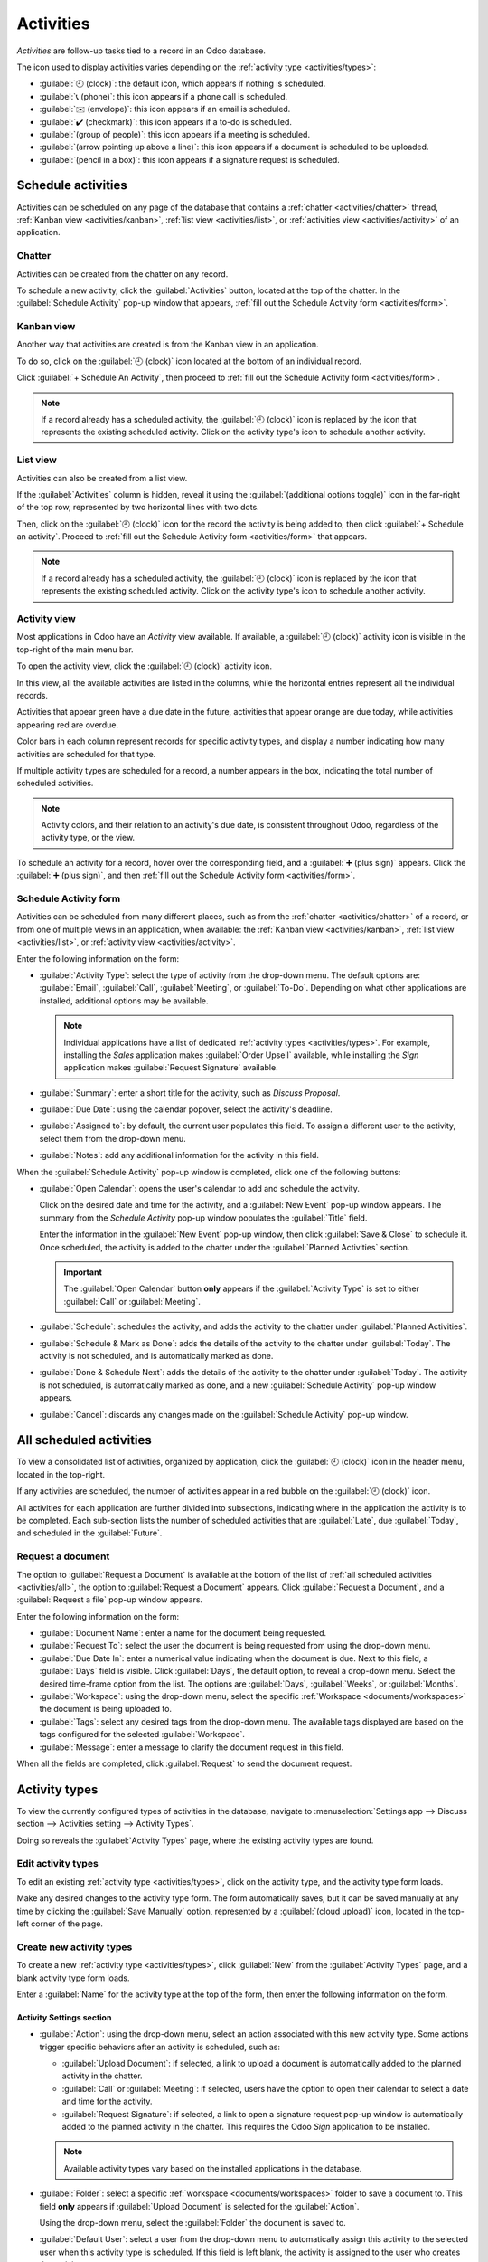 ==========
Activities
==========

*Activities* are follow-up tasks tied to a record in an Odoo database.

.. _activities/important:

The icon used to display activities varies depending on the :ref:`activity type <activities/types>`:

- :guilabel:`🕘 (clock)`: the default icon, which appears if nothing is scheduled.
- :guilabel:`📞 (phone)`: this icon appears if a phone call is scheduled.
- :guilabel:`✉️ (envelope)`: this icon appears if an email is scheduled.
- :guilabel:`✔️ (checkmark)`: this icon appears if a to-do is scheduled.
- :guilabel:`(group of people)`: this icon appears if a meeting is scheduled.
- :guilabel:`(arrow pointing up above a line)`: this icon appears if a document is scheduled to be
  uploaded.
- :guilabel:`(pencil in a box)`: this icon appears if a signature request is scheduled.

Schedule activities
===================

Activities can be scheduled on any page of the database that contains a :ref:`chatter
<activities/chatter>` thread, :ref:`Kanban view <activities/kanban>`, :ref:`list view
<activities/list>`, or :ref:`activities view <activities/activity>` of an application.

.. _activities/chatter:

Chatter
-------

Activities can be created from the chatter on any record.

To schedule a new activity, click the :guilabel:`Activities` button, located at the top of the
chatter. In the :guilabel:`Schedule Activity` pop-up window that appears, :ref:`fill out the
Schedule Activity form <activities/form>`.

.. image:: activities/chatter.png
   :align: center
   :alt: New activity type form.

.. _activities/kanban:

Kanban view
-----------

Another way that activities are created is from the Kanban view in an application.

.. image:: activities/kanban.png
   :align: center
   :alt: The Kanban icon in the top menu, highlighted.

To do so, click on the :guilabel:`🕘 (clock)` icon located at the bottom of an individual record.

Click :guilabel:`+ Schedule An Activity`, then proceed to :ref:`fill out the Schedule Activity form
<activities/form>`.

.. image:: activities/schedule-kanban-activity.png
   :align: center
   :alt: Kanban view of the CRM pipeline and the option to schedule an activity.

.. note::
   If a record already has a scheduled activity, the :guilabel:`🕘 (clock)` icon is replaced by the
   icon that represents the existing scheduled activity. Click on the activity type's icon to
   schedule another activity.

.. _activities/list:

List view
---------

Activities can also be created from a list view.

If the :guilabel:`Activities` column is hidden, reveal it using the :guilabel:`(additional options
toggle)` icon in the far-right of the top row, represented by two horizontal lines with two dots.

Then, click on the :guilabel:`🕘 (clock)` icon for the record the activity is being added to, then
click :guilabel:`+ Schedule an activity`. Proceed to :ref:`fill out the Schedule Activity form
<activities/form>` that appears.

.. note::
   If a record already has a scheduled activity, the :guilabel:`🕘 (clock)` icon is replaced by the
   icon that represents the existing scheduled activity. Click on the activity type's icon to
   schedule another activity.

.. image:: activities/schedule-list-activity.png
   :align: center
   :alt: List view of the CRM pipeline and the option to schedule an activity.

.. _activities/activity:

Activity view
-------------

Most applications in Odoo have an *Activity* view available. If available, a :guilabel:`🕘 (clock)`
activity icon is visible in the top-right of the main menu bar.

To open the activity view, click the :guilabel:`🕘 (clock)` activity icon.

.. image:: activities/activities.png
   :align: center
   :alt: Top-right menu with the Activities icon called out.

In this view, all the available activities are listed in the columns, while the horizontal entries
represent all the individual records.

Activities that appear green have a due date in the future, activities that appear orange are due
today, while activities appearing red are overdue.

Color bars in each column represent records for specific activity types, and display a number
indicating how many activities are scheduled for that type.

If multiple activity types are scheduled for a record, a number appears in the box, indicating the
total number of scheduled activities.

.. note::
   Activity colors, and their relation to an activity's due date, is consistent throughout Odoo,
   regardless of the activity type, or the view.

To schedule an activity for a record, hover over the corresponding field, and a :guilabel:`➕ (plus
sign)` appears. Click the :guilabel:`➕ (plus sign)`, and then :ref:`fill out the Schedule Activity
form <activities/form>`.

.. image:: activities/activity-view.png
   :align: center
   :alt: Activity view of the CRM pipeline and the option to schedule an activity.

.. _activities/form:

Schedule Activity form
----------------------

Activities can be scheduled from many different places, such as from the :ref:`chatter
<activities/chatter>` of a record, or from one of multiple views in an application, when available:
the :ref:`Kanban view <activities/kanban>`, :ref:`list view <activities/list>`, or :ref:`activity
view <activities/activity>`.

Enter the following information on the form:

- :guilabel:`Activity Type`: select the type of activity from the drop-down menu. The default
  options are: :guilabel:`Email`, :guilabel:`Call`, :guilabel:`Meeting`, or :guilabel:`To-Do`.
  Depending on what other applications are installed, additional options may be available.

  .. note::
     Individual applications have a list of dedicated :ref:`activity types <activities/types>`. For
     example, installing the *Sales* application makes :guilabel:`Order Upsell` available, while
     installing the *Sign* application makes :guilabel:`Request Signature` available.

- :guilabel:`Summary`: enter a short title for the activity, such as `Discuss Proposal`.
- :guilabel:`Due Date`: using the calendar popover, select the activity's deadline.
- :guilabel:`Assigned to`: by default, the current user populates this field. To assign a different
  user to the activity, select them from the drop-down menu.
- :guilabel:`Notes`: add any additional information for the activity in this field.

When the :guilabel:`Schedule Activity` pop-up window is completed, click one of the following
buttons:

- :guilabel:`Open Calendar`: opens the user's calendar to add and schedule the activity.

  Click on the desired date and time for the activity, and a :guilabel:`New Event` pop-up window
  appears. The summary from the *Schedule Activity* pop-up window populates the :guilabel:`Title`
  field.

  Enter the information in the :guilabel:`New Event` pop-up window, then click :guilabel:`Save &
  Close` to schedule it. Once scheduled, the activity is added to the chatter under the
  :guilabel:`Planned Activities` section.

  .. important::
    The :guilabel:`Open Calendar` button **only** appears if the :guilabel:`Activity Type` is set
    to either :guilabel:`Call` or :guilabel:`Meeting`.

- :guilabel:`Schedule`: schedules the activity, and adds the activity to the chatter under
  :guilabel:`Planned Activities`.
- :guilabel:`Schedule & Mark as Done`: adds the details of the activity to the chatter under
  :guilabel:`Today`. The activity is not scheduled, and is automatically marked as done.
- :guilabel:`Done & Schedule Next`: adds the details of the activity to the chatter under
  :guilabel:`Today`. The activity is not scheduled, is automatically marked as done, and a new
  :guilabel:`Schedule Activity` pop-up window appears.
- :guilabel:`Cancel`: discards any changes made on the :guilabel:`Schedule Activity` pop-up window.

.. image:: activities/schedule-pop-up.png
   :align: center
   :alt: View of CRM leads and the option to schedule an activity.

.. _activities/all:

All scheduled activities
========================

To view a consolidated list of activities, organized by application, click the :guilabel:`🕘
(clock)` icon in the header menu, located in the top-right.

If any activities are scheduled, the number of activities appear in a red bubble on the
:guilabel:`🕘 (clock)` icon.

All activities for each application are further divided into subsections, indicating where in the
application the activity is to be completed. Each sub-section lists the number of scheduled
activities that are :guilabel:`Late`, due :guilabel:`Today`, and scheduled in the
:guilabel:`Future`.

.. example::
   In the *Time Off* application, one activity is scheduled to be done in the *All Time Off*
   requests dashboard, and six activities are scheduled to be done in the *Allocations* dashboard.

   These requests appear in two separate lists in the all activities drop-down menu: one labeled
   `Time Off` and one labeled `Time Off Allocation`.

   .. image:: activities/activities-menu.png
      :align: center
      :alt: The list of activities that is accessed from the main menu bar. Two entries for the Time
            Off application are highlighted.

Request a document
------------------

The option to :guilabel:`Request a Document` is available at the bottom of the list of :ref:`all
scheduled activities <activities/all>`, the option to :guilabel:`Request a Document` appears. Click
:guilabel:`Request a Document`, and a :guilabel:`Request a file` pop-up window appears.

Enter the following information on the form:

- :guilabel:`Document Name`: enter a name for the document being requested.
- :guilabel:`Request To`: select the user the document is being requested from using the drop-down
  menu.
- :guilabel:`Due Date In`: enter a numerical value indicating when the document is due. Next to
  this field, a :guilabel:`Days` field is visible. Click :guilabel:`Days`, the default option, to
  reveal a drop-down menu. Select the desired time-frame option from the list. The options are
  :guilabel:`Days`, :guilabel:`Weeks`, or :guilabel:`Months`.
- :guilabel:`Workspace`: using the drop-down menu, select the specific :ref:`Workspace
  <documents/workspaces>` the document is being uploaded to.
- :guilabel:`Tags`: select any desired tags from the drop-down menu. The available tags displayed
  are based on the tags configured for the selected :guilabel:`Workspace`.
- :guilabel:`Message`: enter a message to clarify the document request in this field.

When all the fields are completed, click :guilabel:`Request` to send the document request.

.. image:: activities/request-doc.png
   :align: center
   :alt: The Request a file form, with all fields filled out to request a contract.

.. _activities/types:

Activity types
==============

To view the currently configured types of activities in the database, navigate to
:menuselection:`Settings app --> Discuss section --> Activities setting --> Activity Types`.

.. image:: activities/settings-activities-types.png
   :align: center
   :alt: Activity Types button in the Settings application under the Discuss section.

Doing so reveals the :guilabel:`Activity Types` page, where the existing activity types are found.

.. image:: activities/activity-list.png
   :align: center
   :alt: The list of activity types already configured and available.

Edit activity types
-------------------

To edit an existing :ref:`activity type <activities/types>`, click on the activity type, and the
activity type form loads.

Make any desired changes to the activity type form. The form automatically saves, but it can be
saved manually at any time by clicking the :guilabel:`Save Manually` option, represented by a
:guilabel:`(cloud upload)` icon, located in the top-left corner of the page.

Create new activity types
-------------------------

To create a new :ref:`activity type <activities/types>`, click :guilabel:`New` from the
:guilabel:`Activity Types` page, and a blank activity type form loads.

Enter a :guilabel:`Name` for the activity type at the top of the form, then enter the following
information on the form.

Activity Settings section
~~~~~~~~~~~~~~~~~~~~~~~~~

- :guilabel:`Action`: using the drop-down menu, select an action associated with this new activity
  type. Some actions trigger specific behaviors after an activity is scheduled, such as:

  - :guilabel:`Upload Document`: if selected, a link to upload a document is automatically added to
    the planned activity in the chatter.
  - :guilabel:`Call` or :guilabel:`Meeting`: if selected, users have the option to open their
    calendar to select a date and time for the activity.
  - :guilabel:`Request Signature`: if selected, a link to open a signature request pop-up window is
    automatically added to the planned activity in the chatter. This requires the Odoo *Sign*
    application to be installed.

  .. note::
     Available activity types vary based on the installed applications in the database.

- :guilabel:`Folder`: select a specific :ref:`workspace <documents/workspaces>` folder to save a
  document to. This field **only** appears if :guilabel:`Upload Document` is selected for the
  :guilabel:`Action`.

  Using the drop-down menu, select the :guilabel:`Folder` the document is saved to.

- :guilabel:`Default User`: select a user from the drop-down menu to automatically assign this
  activity to the selected user when this activity type is scheduled. If this field is left blank,
  the activity is assigned to the user who creates the activity.
- :guilabel:`Default Summary`: enter a note to include whenever this activity type is created.

  .. note::
     The information in the :guilabel:`Default User` and :guilabel:`Default Summary` fields are
     included when an activity is created. However, they can be altered before the activity is
     scheduled or saved.

- :guilabel:`Keep Done`: tick this checkbox to keep activities that have been marked as `Done`
  visible in the :ref:`activity view <activities/activity>`.
- :guilabel:`Default Note`: enter any notes to appear with the activity.

Next Activity section
~~~~~~~~~~~~~~~~~~~~~

It is possible to have another activity either suggested or triggered. To do so, configure the
:guilabel:`Next Activity` section.

- :guilabel:`Chaining Type`: select either :guilabel:`Suggest Next Activity` or :guilabel:`Trigger
  Next Activity` from the drop-down menu. Depending on the selected option, either the
  :guilabel:`Suggest` or :guilabel:`Trigger` field is displayed.

  .. note::
     The :guilabel:`Chaining Type` field does **not** appear if :guilabel:`Upload Document` is
     selected for the :guilabel:`Action`.

- :guilabel:`Suggest/Trigger`: depending on what is selected for the :guilabel:`Chaining Type`, this
  field either displays :guilabel:`Suggest` or :guilabel:`Trigger`. Using the drop-down menu, select
  the activity to recommend or schedule as a follow-up task to the activity type.
- :guilabel:`Schedule`: configure when the next activity is suggested or triggered.

  First, enter a numerical value indicating when the activity is suggested or triggered.

  Next to this field, a :guilabel:`Days` field is visible. Click :guilabel:`Days`, the default
  option, to reveal a drop-down menu. Select the desired time-frame option from the list. The
  options are :guilabel:`Days`, :guilabel:`Weeks`, or :guilabel:`Months`.

  Lastly, using the drop-down menu, select whether the activity is scheduled or triggered either
  :guilabel:`after previous activity deadline` or :guilabel:`after completion date`.

.. image:: activities/new-activity.png
   :align: center
   :alt: A new Activity form with all the fields filled out.

.. seealso::
   - :doc:`../productivity/discuss`
   - :doc:`../productivity/discuss/team_communication`
